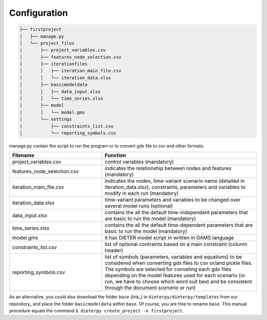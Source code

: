 ***************
Configuration
***************




.. code-block:: bash

    ├── firstproject
    │   ├── manage.py
    │   └── project_files
    │       ├── project_variables.csv
    │       ├── features_node_selection.csv
    │       ├── iterationfiles
    │       │   ├── iteration_main_file.csv
    │       │   └── iteration_data.xlsx
    │       ├── basicmodeldata
    │       │   ├── data_input.xlsx
    │       │   └── time_series.xlsx
    │       ├── model
    │       │   └── model.gms
    │       └── settings
    │           ├── constraints_list.csv
    │           └── reporting_symbols.csv


manage.py contain the script to run the program or to convert gdx file to csv and other formats.

.. csv-table::
   :header: "Filename", "Function"
   :widths: 15, 25

    "project_variables.csv", "control variables (mandatory)"
    "features_node_selection.csv", "indicates the relationship between nodes and features (mandatory)"
    "iteration_main_file.csv", "indicates the nodes, time-variant scenario name (detailed in iteration_data.xlsx), constraints, parameters and variables to modify in each run (mandatory)"
    "iteration_data.xlsx", "time-variant parameters and variables to be changed over several model runs (optional)"
    "data_input.xlsx", "contains the all the default time-independent parameters that are basic to run the model (mandatory)"
    "time_series.xlsx", "contains the all the default time-dependent parameters that are basic to run the model (mandatory)"
    "model.gms", "it has DIETER model script in written in GAMS language"
    "constraints_list.csv", "list of optional contraints based on a main constraint (column header)"
    "reporting_symbols.csv", "list of symbols (parameters, variables and equations) to be considered when converting gdx files to csv or/and pickle files. The symbols are selected for conveting each gdx files depending on the model features used for each scenario (or run, we have to choose which word suit best and be consistent through the document `scenario` or `run`)"


As an alternative, you could also download the folder ``base`` (link_) in ``dieterpy/dieterpy/templates`` from our repository_ and place the folder ``basicmodeldata`` within ``base``. Of course, you are free to rename ``base``. This manual procedure equals the command ``$ dieterpy create_project -n firstproject``.


